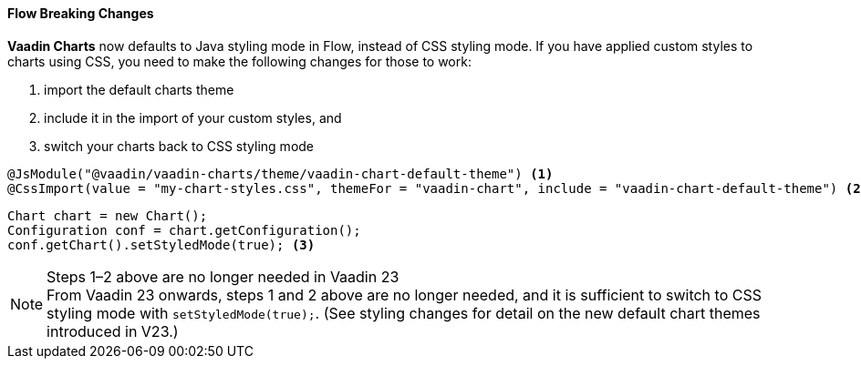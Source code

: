 [discrete]
==== Flow Breaking Changes

*Vaadin Charts* now defaults to Java styling mode in Flow, instead of CSS styling mode. If you have applied custom styles to charts using CSS, you need to make the following changes for those to work:

1. import the default charts theme
2. include it in the import of your custom styles, and
3. switch your charts back to CSS styling mode

[source,java]
----
@JsModule("@vaadin/vaadin-charts/theme/vaadin-chart-default-theme") <1>
@CssImport(value = "my-chart-styles.css", themeFor = "vaadin-chart", include = "vaadin-chart-default-theme") <2>
----

[source,java]
----
Chart chart = new Chart();
Configuration conf = chart.getConfiguration();
conf.getChart().setStyledMode(true); <3>
----

.Steps 1–2 above are no longer needed in Vaadin 23
[NOTE]
From Vaadin 23 onwards, steps 1 and 2 above are no longer needed, and it is sufficient to switch to CSS styling mode with `setStyledMode(true);`. (See styling changes for detail on the new default chart themes introduced in V23.)
